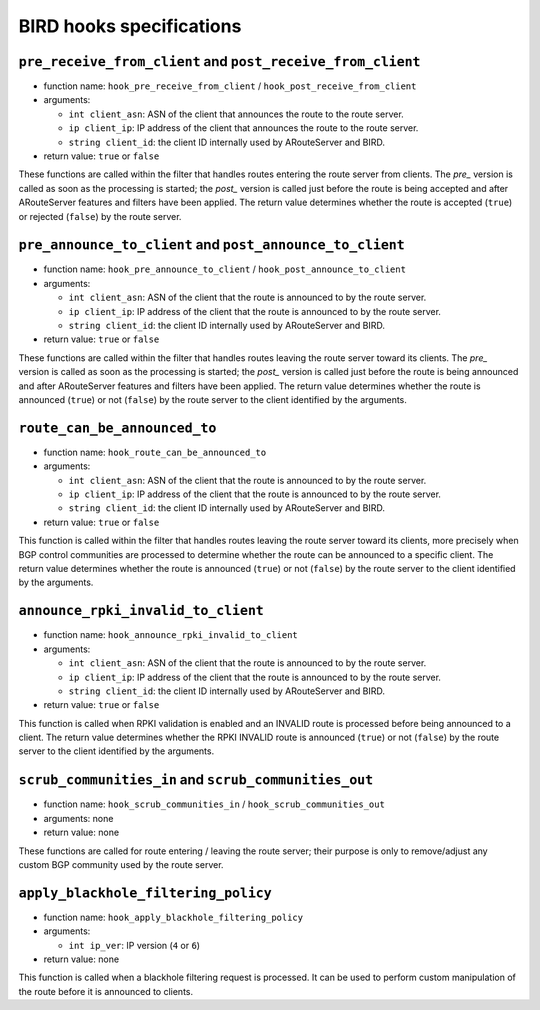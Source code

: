 BIRD hooks specifications
=========================

``pre_receive_from_client`` and ``post_receive_from_client``
++++++++++++++++++++++++++++++++++++++++++++++++++++++++++++

- function name: ``hook_pre_receive_from_client`` / ``hook_post_receive_from_client``

- arguments:

  - ``int client_asn``: ASN of the client that announces the route to the route server.
  - ``ip client_ip``: IP address of the client that announces the route to the route server.
  - ``string client_id``: the client ID internally used by ARouteServer and BIRD.

- return value: ``true`` or ``false``

These functions are called within the filter that handles routes entering the route server from clients.
The *pre_* version is called as soon as the processing is started; the *post_* version is called just before the route is being accepted and after ARouteServer features and filters have been applied.
The return value determines whether the route is accepted (``true``) or rejected (``false``) by the route server.

``pre_announce_to_client`` and ``post_announce_to_client``
++++++++++++++++++++++++++++++++++++++++++++++++++++++++++

- function name: ``hook_pre_announce_to_client`` / ``hook_post_announce_to_client``

- arguments:

  - ``int client_asn``: ASN of the client that the route is announced to by the route server.
  - ``ip client_ip``: IP address of the client that the route is announced to by the route server.
  - ``string client_id``: the client ID internally used by ARouteServer and BIRD.

- return value: ``true`` or ``false``

These functions are called within the filter that handles routes leaving the route server toward its clients.
The *pre_* version is called as soon as the processing is started; the *post_* version is called just before the route is being announced and after ARouteServer features and filters have been applied.
The return value determines whether the route is announced (``true``) or not (``false``) by the route server to the client identified by the arguments.

``route_can_be_announced_to``
+++++++++++++++++++++++++++++

- function name: ``hook_route_can_be_announced_to``

- arguments:

  - ``int client_asn``: ASN of the client that the route is announced to by the route server.
  - ``ip client_ip``: IP address of the client that the route is announced to by the route server.
  - ``string client_id``: the client ID internally used by ARouteServer and BIRD.

- return value: ``true`` or ``false``

This function is called within the filter that handles routes leaving the route server toward its clients, more precisely when BGP control communities are processed to determine whether the route can be announced to a specific client.
The return value determines whether the route is announced (``true``) or not (``false``) by the route server to the client identified by the arguments.

``announce_rpki_invalid_to_client``
+++++++++++++++++++++++++++++++++++

- function name: ``hook_announce_rpki_invalid_to_client``

- arguments:

  - ``int client_asn``: ASN of the client that the route is announced to by the route server.
  - ``ip client_ip``: IP address of the client that the route is announced to by the route server.
  - ``string client_id``: the client ID internally used by ARouteServer and BIRD.

- return value: ``true`` or ``false``

This function is called when RPKI validation is enabled and an INVALID route is processed before being announced to a client.
The return value determines whether the RPKI INVALID route is announced (``true``) or not (``false``) by the route server to the client identified by the arguments.

``scrub_communities_in`` and ``scrub_communities_out``
++++++++++++++++++++++++++++++++++++++++++++++++++++++

- function name: ``hook_scrub_communities_in`` / ``hook_scrub_communities_out``

- arguments: none

- return value: none

These functions are called for route entering / leaving the route server; their purpose is only to remove/adjust any custom BGP community used by the route server.

``apply_blackhole_filtering_policy``
++++++++++++++++++++++++++++++++++++

- function name: ``hook_apply_blackhole_filtering_policy``

- arguments:

  - ``int ip_ver``: IP version (``4`` or ``6``)

- return value: none

This function is called when a blackhole filtering request is processed. It can be used to perform custom manipulation of the route before it is announced to clients.
